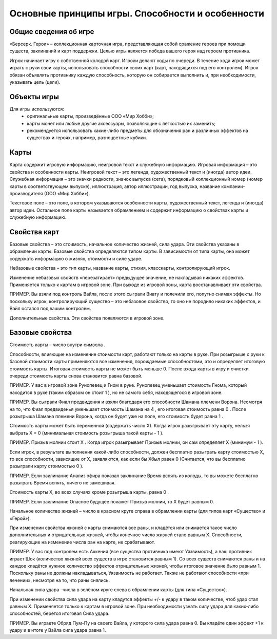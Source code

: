 Основные принципы игры. Способности и особенности
=================================================



Общие сведения об игре
----------------------

«Берсерк. Герои» – коллекционная карточная игра, представляющая собой сражение героев при помощи существ, заклинаний и карт поддержки. Целью игры является победа вашего героя над героем противника.

Игрок начинает игру с собственной колодой карт. Игроки делают ходы по очереди. В течение хода игрок может играть с руки свои карты, использовать способности своих карт (карт, находящихся под его контролем). Игрок обязан объявлять противнику каждую способность, которую он собирается выполнить и, при необходимости, указывать цель (цели).

Объекты игры
------------

Для игры используются:
 •	оригинальные карты, произведённые ООО «Мир Хобби»;
 •	карты монет или любые другие аксессуары, позволяющие с лёгкостью их заменить;
 •	рекомендуется использовать какие-либо предметы для обозначения ран и различных эффектов на существах и героях, например, разноцветные кубики.

Карты
-----

Карта содержит игровую информацию, неигровой текст и служебную информацию. Игровая информация – это свойства и особенности карты. 
Неигровой текст – это легенда, художественный текст и (иногда) автор идеи. Служебная информация – это значки редкости, значок выпуска (сета), порядковый коллекционный номер (номер карты в соответствующем выпуске), иллюстрация, автор иллюстрации, год выпуска, название компании-производителя (ООО «Мир Хобби»).

Текстовое поле – это поле, в котором указываются особенности карты, художественный текст, легенда и (иногда) автор идеи. Остальное поле карты называется обрамлением и содержит информацию о свойствах карты и служебную информацию.


Свойства карт
-------------

Базовые свойства – это стоимость, начальное количество жизней, сила удара. Эти свойства указаны в обрамлении карты. Базовые свойства определяются типом  карты. В зависимости от типа карты, она может содержать информацию о жизнях, стоимости и силе ударе.

Небазовые свойства – это тип карты, название карты, стихия, класскарты, контролирующий игрок.

Изменение небазовых свойств «перезатирает» предыдущее значение, не накладывая никаких эффектов. Применяется только к картам в игровой зоне. При выходе из игровой зоны, карта восстанавливает эти свойства.

ПРИМЕР. Вы взяли под контроль Вайла, после этого сыграли Виату и полечили его, попутно снимая эффекты. Но поскольку игрок, контролирующий существо – это небазовое свойство, то оно не породило никаких эффектов, и Вайл остался под вашим контролем. 

Дополнительные свойства. Эти свойства появляются в игровой зоне.

Базовые свойства
----------------

Стоимость карты – число внутри символа  . 

Способности, влияющие на изменение стоимости карт, работают только на карты в руке. При розыгрыше с руки к базовой стоимости карты применяются все изменения, порождаемые способностями, это и определяет итоговую стоимость карты. Итоговая стоимость карты не может быть меньше 0. После входа карты в игру и очистки очереди стоимость карты снова становится равна базовой.

ПРИМЕР. У вас в игровой зоне Рунопевец и Гном в руке. Рунопевец уменьшает стоимость Гнома, который находится в руке (таким образом он стоит 1  ),  но не самого себя, находящегося в игровой зоне.

ПРИМЕР. Вы сыграли Фиал предвидения и взяли благодаря его способности Шамана племени Ворона. Несмотря на то, что Фиал предвиденья уменьшает стоимость Шамана на 4  , его итоговая стоимость равна 0  . После розыгрыша Шамана племени Ворона, когда он будет уже на поле, его стоимость будет равна 1  .

Стоимость карты может быть переменной (содержать число Х). Когда игрок разыгрывает эту карту, нельзя выбрать X = 0 (минимальная стоимость розыгрыша такой карты - 1  ).

ПРИМЕР. Призыв молнии стоит Х  . Когда игрок разыгрывает Призыв молнии, он сам определяет Х (минимум -  1  ).

Если игрок, в результате выполнения какой-либо способности, должен бесплатно разыграть карту стоимостью Х, то все способности, зависящие от Х, заявляются, как если бы Xбыл равен 0 (Считается, что вы бесплатно разыграли карту стоимостью 0 ).

ПРИМЕР. Если заклинание Анализ эфира показал заклинание Время вспять из колоды, то вы можете бесплатно разыграть Время вспять, ничего не замешивая.

Стоимость карты Х, во всех случаях кроме розыгрыша карты, равна 0  .

ПРИМЕР. Если заклинание Опасное будущее покажет Призыв молнии, то Х будет равным 0. 

Начальное количество жизней – число в красном круге справа в обрамлении карты (для типов карт «Существо» и «Герой»).

При изменении свойства жизней с карты снимаются все раны, и кладётся или снимается такое число дополнительных и отрицательных жизней, чтобы конечное число жизней стало равным Х. Способности, реагирующие на изменение числа ран на карте, не срабатывают.

ПРИМЕР. У вас под контролем есть Аккения (все существа противника имеют Уязвимость), а ваш противник играет Шок (количество жизней всех существ в игре становится равным 1). Со всех существ снимаются раны и на каждое кладётся нужное количество эффектов отрицательных жизней, чтобы итоговое значение было равным 1. Поскольку раны не должны накладываться, Уязвимость не работает. Также не работают способности «при лечении», несмотря на то, что раны снялись.

Начальная сила удара –числа в зелёном круге слева в обрамлении карты (для типа «Существо»).

При изменении свойства сила удара на карту кладутся эффекты +/- к удару в таком количестве, чтоб удар стал равным Х. Применяется только к картам в игровой зоне. При необходимости узнать силу удара для каких-либо способностей, берётся итоговая Сила удара.

ПРИМЕР. Вы играете Обряд Пум-Пу на своего Вайла, у которого сила удара равна 0. Вы кладёте один эффект +1 к удару и в итоге у Вайла сила удара равна 1.

